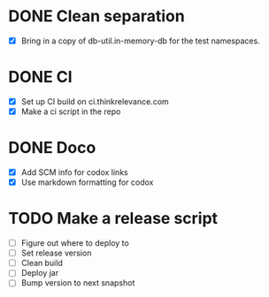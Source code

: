 * DONE Clean separation
  CLOSED: [2014-11-29 Sat 10:34]
- [X] Bring in a copy of db-util.in-memory-db for the test namespaces.
* DONE CI
  CLOSED: [2014-11-29 Sat 12:16]
- [X] Set up CI build on ci.thinkrelevance.com
- [X] Make a ci script in the repo
* DONE Doco
  CLOSED: [2014-11-29 Sat 12:16]
- [X] Add SCM info for codox links
- [X] Use markdown formatting for codox
* TODO Make a release script
- [ ] Figure out where to deploy to
- [ ] Set release version
- [ ] Clean build
- [ ] Deploy jar
- [ ] Bump version to next snapshot

